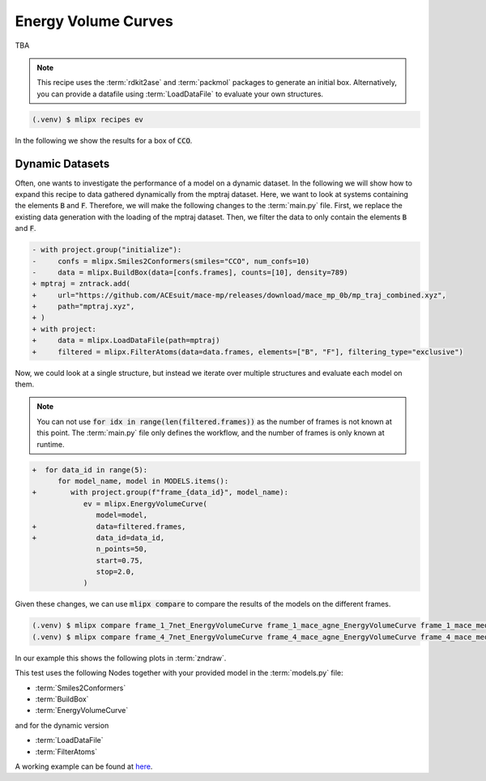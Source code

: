 Energy Volume Curves
===========================
TBA

.. note::
   This recipe uses the :term:`rdkit2ase` and :term:`packmol` packages to generate an initial box. Alternatively, you can provide a datafile using :term:`LoadDataFile` to evaluate your own structures.

.. code-block:: console

   (.venv) $ mlipx recipes ev

.. mermaid::
   :align: center

   graph TD

      subgraph Initialization
         Smiles2Conformers --> BuildBox
      end

      BuildBox --> mg1
      BuildBox --> mg2
      BuildBox --> mgn

      subgraph mg1["Model 1"]
         m1["EnergyVolumeCurve"]
      end
      subgraph mg2["Model 2"]
         m2["EnergyVolumeCurve"]
      end
      subgraph mgn["Model <i>N</i>"]
         m3["EnergyVolumeCurve"]
      end


In the following we show the results for a box of :code:`CCO`.


.. jupyter-execute::
   :hide-code:

   import plotly.io as pio
   pio.renderers.default = "sphinx_gallery"

   figure = pio.read_json("source/figures/energy-volume-curve.json")
   figure.show()


Dynamic Datasets
----------------
Often, one wants to investigate the performance of a model on a dynamic dataset. In the following we will show how to expand this recipe to data gathered dynamically from the mptraj dataset.
Here, we want to look at systems containing the elements :code:`B` and :code:`F`.
Therefore, we will make the following changes to the :term:`main.py` file.
First, we replace the existing data generation with the loading of the mptraj dataset.
Then, we filter the data to only contain the elements :code:`B` and :code:`F`.

.. code-block:: diff

      - with project.group("initialize"):
      -     confs = mlipx.Smiles2Conformers(smiles="CCO", num_confs=10)
      -     data = mlipx.BuildBox(data=[confs.frames], counts=[10], density=789)
      + mptraj = zntrack.add(
      +     url="https://github.com/ACEsuit/mace-mp/releases/download/mace_mp_0b/mp_traj_combined.xyz",
      +     path="mptraj.xyz",
      + )
      + with project:
      +     data = mlipx.LoadDataFile(path=mptraj)
      +     filtered = mlipx.FilterAtoms(data=data.frames, elements=["B", "F"], filtering_type="exclusive")

Now, we could look at a single structure, but instead we iterate over multiple structures and evaluate each model on them.

.. note::
   You can not use :code:`for idx in range(len(filtered.frames))` as the number of frames is not known at this point.
   The :term:`main.py` file only defines the workflow, and the number of frames is only known at runtime.


.. code-block:: diff

      +  for data_id in range(5):
            for model_name, model in MODELS.items():
      +        with project.group(f"frame_{data_id}", model_name):
                  ev = mlipx.EnergyVolumeCurve(
                     model=model,
      +              data=filtered.frames,
      +              data_id=data_id,
                     n_points=50,
                     start=0.75,
                     stop=2.0,
                  )


Given these changes, we can use :code:`mlipx compare` to compare the results of the models on the different frames.

.. code-block:: console

   (.venv) $ mlipx compare frame_1_7net_EnergyVolumeCurve frame_1_mace_agne_EnergyVolumeCurve frame_1_mace_medm_EnergyVolumeCurve
   (.venv) $ mlipx compare frame_4_7net_EnergyVolumeCurve frame_4_mace_agne_EnergyVolumeCurve frame_4_mace_medm_EnergyVolumeCurve

In our example this shows the following plots in :term:`zndraw`.

.. jupyter-execute::
   :hide-code:

   figure = pio.read_json("source/figures/energy-volume-curve_bf4_1.json")
   figure.show()

   figure = pio.read_json("source/figures/energy-volume-curve_bf4_4.json")
   figure.show()

This test uses the following Nodes together with your provided model in the :term:`models.py` file:

* :term:`Smiles2Conformers`
* :term:`BuildBox`
* :term:`EnergyVolumeCurve`

and for the dynamic version

* :term:`LoadDataFile`
* :term:`FilterAtoms`

A working example can be found at `here <https://gitlab.roqs.basf.net/qm-inorganics/mlip-tracking/mlip-evaluation-templates/-/tree/energy-volume?ref_type=heads>`_.

